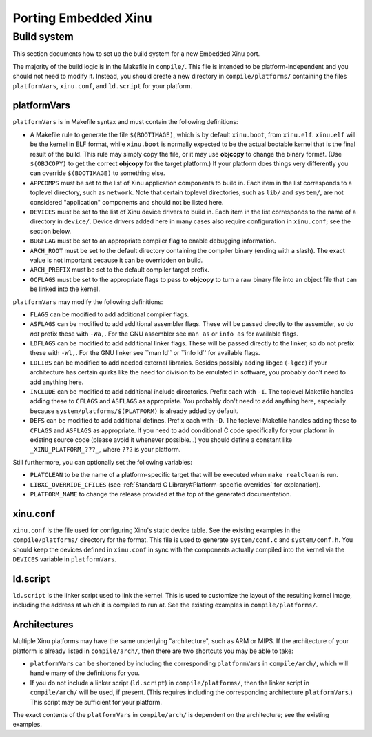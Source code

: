 Porting Embedded Xinu
=====================

Build system
------------

This section documents how to set up the build system for a new
Embedded Xinu port.

The majority of the build logic is in the Makefile in ``compile/``.
This file is intended to be platform-independent and you should not
need to modify it.  Instead, you should create a new directory in
``compile/platforms/`` containing the files ``platformVars``,
``xinu.conf``, and ``ld.script`` for your platform.

platformVars
~~~~~~~~~~~~

``platformVars`` is in Makefile syntax and must contain the following
definitions:

- A Makefile rule to generate the file ``$(BOOTIMAGE)``, which is by default
  ``xinu.boot``, from ``xinu.elf``.  ``xinu.elf`` will be the kernel in ELF format,
  while ``xinu.boot`` is normally expected to be the actual bootable kernel that
  is the final result of the build.  This rule may simply copy the file, or it
  may use **objcopy** to change the binary format.  (Use ``$(OBJCOPY)`` to get the
  correct **objcopy** for the target platform.)  If your platform does things very
  differently you can override ``$(BOOTIMAGE)`` to something else.

- ``APPCOMPS`` must be set to the list of Xinu application components
  to build in.  Each item in the list corresponds to a toplevel
  directory, such as ``network``.  Note that certain toplevel
  directories, such as ``lib/`` and ``system/``, are not considered
  "application" components and should not be listed here.

- ``DEVICES`` must be set to the list of Xinu device drivers to build
  in.  Each item in the list corresponds to the name of a directory in
  ``device/``.  Device drivers added here in many cases also require
  configuration in ``xinu.conf``; see the section below.

- ``BUGFLAG`` must be set to an appropriate compiler flag to enable
  debugging information.

- ``ARCH_ROOT`` must be set to the default directory containing the
  compiler binary (ending with a slash).  The exact value is not
  important because it can be overridden on build.

- ``ARCH_PREFIX`` must be set to the default compiler target prefix.

- ``OCFLAGS`` must be set to the appropriate flags to pass to
  **objcopy** to turn a raw binary file into an object file that can
  be linked into the kernel.

``platformVars`` may modify the following definitions:

- ``FLAGS`` can be modified to add additional compiler flags.

- ``ASFLAGS`` can be modified to add additional assembler flags.
  These will be passed directly to the assembler, so do *not* prefix
  these with ``-Wa,``.  For the GNU assembler see ``man as`` or ``info
  as`` for available flags.

- ``LDFLAGS`` can be modified to add additional linker flags.  These will be passed
  directly to the linker, so do not prefix these with ``-Wl,``.  For the GNU
  linker see ``man ld'` or ``info ld`' for available flags.

- ``LDLIBS`` can be modified to add needed external libraries.
  Besides possibly adding libgcc (``-lgcc``) if your architecture has
  certain quirks like the need for division to be emulated in
  software, you probably don't need to add anything here.

- ``INCLUDE`` can be modified to add additional include directories.  Prefix each
  with ``-I``.  The toplevel Makefile handles adding these to
  ``CFLAGS`` and ``ASFLAGS`` as appropriate.  You probably don't need
  to add anything here, especially because
  ``system/platforms/$(PLATFORM)`` is already added by default.

- ``DEFS`` can be modified to add additional defines.  Prefix each
  with ``-D``.  The toplevel Makefile handles adding these to
  ``CFLAGS`` and ``ASFLAGS`` as appropriate.  If you need to add
  conditional C code specifically for your platform in existing source
  code (please avoid it whenever possible...) you should define a
  constant like ``_XINU_PLATFORM_???_``, where ``???`` is your
  platform.

Still furthermore, you can optionally set the following variables:

- ``PLATCLEAN`` to be the name of a platform-specific target that will
  be executed when ``make realclean`` is run.

- ``LIBXC_OVERRIDE_CFILES`` (see :ref:`Standard C
  Library#Platform-specific overrides` for explanation).

- ``PLATFORM_NAME`` to change the release provided at the top of the
  generated documentation.

xinu.conf
~~~~~~~~~

``xinu.conf`` is the file used for configuring Xinu's static device
table.  See the existing examples in the ``compile/platforms/``
directory for the format.  This file is used to generate
``system/conf.c`` and ``system/conf.h``.  You should keep the devices
defined in ``xinu.conf`` in sync with the components actually compiled
into the kernel via the ``DEVICES`` variable in ``platformVars``.

ld.script
~~~~~~~~~

``ld.script`` is the linker script used to link the kernel.  This is
used to customize the layout of the resulting kernel image, including
the address at which it is compiled to run at.  See the existing
examples in ``compile/platforms/``.

Architectures
~~~~~~~~~~~~~

Multiple Xinu platforms may have the same underlying "architecture",
such as ARM or MIPS.  If the architecture of your platform is already
listed in ``compile/arch/``, then there are two shortcuts you may be
able to take:

- ``platformVars`` can be shortened by including the corresponding ``platformVars``
  in ``compile/arch/``, which will handle many of the definitions for you.
- If you do not include a linker script (``ld.script``) in
  ``compile/platforms/``, then the linker script in ``compile/arch/``
  will be used, if present.  (This requires including the
  corresponding architecture ``platformVars``.)  This script may be
  sufficient for your platform.

The exact contents of the ``platformVars`` in ``compile/arch/`` is
dependent on the architecture; see the existing examples.
